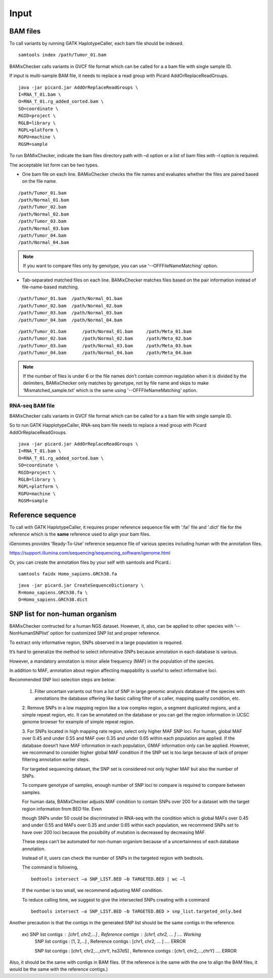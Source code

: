 ======================================
Input
======================================

BAM files
-----------------

To call variants by running GATK HaplotypeCaller, each bam file should be indexed.

::
    
    samtools index /path/Tumor_01.bam

BAMixChecker calls variants in GVCF file format which can be called for a a bam file with single sample ID.

If input is multi-sample BAM file, it needs to replace a read group with Picard AddOrReplaceReadGroups.

::

    java -jar picard.jar AddOrReplaceReadGroups \
    I=RNA_T_01.bam \
    O=RNA_T_01.rg_added_sorted.bam \
    SO=coordinate \
    RGID=project \
    RGLB=library \
    RGPL=platform \
    RGPU=machine \
    RGSM=sample

.. seealso:: Additional recommanded processing for accurate variant discovery with GATK is instrcted in https://software.broadinstitute.org/gatk/best-practices/workflow?id=11165.

To run BAMixChecker, indicate the bam files directory path with –d option or a list of bam files with –l option is required.

The acceptable list form can be two types.


* One bam file on each line. BAMixChecker checks the file names and evaluates whether the files are paired based on the file name.

::
     
    /path/Tumor_01.bam
    /path/Normal_01.bam
    /path/Tumor_02.bam
    /path/Normal_02.bam
    /path/Tumor_03.bam
    /path/Normal_03.bam
    /path/Tumor_04.bam
    /path/Normal_04.bam

.. note:: If you want to compare files only by genotype, you can use '--OFFFileNameMatching' option.

* Tab-separated matched files on each line. BAMixChecker matches files based on the pair information instead of file-name-based matching.

::

    /path/Tumor_01.bam  /path/Normal_01.bam
    /path/Tumor_02.bam  /path/Normal_02.bam
    /path/Tumor_03.bam  /path/Normal_03.bam
    /path/Tumor_04.bam  /path/Normal_04.bam


::
 
        /path/Tumor_01.bam	/path/Normal_01.bam	/path/Meta_01.bam
        /path/Tumor_02.bam	/path/Normal_02.bam	/path/Meta_02.bam
        /path/Tumor_03.bam	/path/Normal_03.bam	/path/Meta_03.bam
        /path/Tumor_04.bam	/path/Normal_04.bam	/path/Meta_04.bam

  


.. note:: If the number of files is under 6 or the file names don’t contain common regulation when it is divided by the delimiters, BAMixChecker only matches by genotype, not by file name and skips to make ‘Mismatched_sample.txt’ which is the same using '--OFFFileNameMatching' option.


RNA-seq BAM file
~~~~~~~~~~~~~~~~~

BAMixChecker calls variants in GVCF file format which can be called for a a bam file with single sample ID.

So to run GATK HapplotypeCaller, RNA-seq bam file needs to replace a read group with Picard AddOrReplaceReadGroups.

::

    java -jar picard.jar AddOrReplaceReadGroups \
    I=RNA_T_01.bam \
    O=RNA_T_01.rg_added_sorted.bam \
    SO=coordinate \
    RGID=project \
    RGLB=library \
    RGPL=platform \
    RGPU=machine \
    RGSM=sample

.. seealso:: Additional proper processing for RNA-seq data is instructed in https://gatkforums.broadinstitute.org/gatk/discussion/3891/calling-variants-in-rnaseq.

Reference sequence
------------------------------

To call with GATK HaplotypeCaller, it requires proper reference sequence file with '.fai' file and '.dict' file for the reference which is the **same** reference used to align your bam files.

iGenomes provides 'Ready-To-Use' reference sequence file of various species including human with the annotation files.

https://support.illumina.com/sequencing/sequencing_software/igenome.html

Or, you can create the annotation files by your self with samtools and Picard.::

    samtools faidx Homo_sapiens.GRCh38.fa

::

    java -jar picard.jar CreateSequenceDictionary \
    R=Homo_sapiens.GRCh38.fa \
    O=Homo_sapiens.GRCh38.dict

.. seealso:: see more details in https://gatkforums.broadinstitute.org/gatk/discussion/1601/how-can-i-prepare-a-fasta-file-to-use-as-reference .


SNP list for non-human organism
---------------------------------------

BAMixChecker contructed for a human NGS dataset. However, it, also, can be applied to other species with ‘--NonHumanSNPlist’ option for customized SNP list and proper reference. 

To extract only informative region, SNPs observed in a large population is required. 

It’s hard to generalize the method to select informative SNPs because annotation in each database is various.

However, a mandatory annotation is minor allele frequency (MAF) in the population of the species. 

In addition to MAF, annotation about region affecting mappability is useful to select informative loci. 

Recommended SNP loci selection steps are below: 

    1. Filter uncertain variants out from a list of SNP in large genomic analysis database of the species with annotations the database offering like basic calling filter of a caller, mapping quality condition, etc.

    2. Remove SNPs in a low mapping region like a low complex region, a segment duplicated regions, and a simple repeat region, etc. 
    It can be annotated on the database or you can get the region information in UCSC genome browser for example of simple repeat region. 

    3. For SNPs located in high mapping rate region, select only higher MAF SNP loci. For human, global MAF over 0.45 and under 0.55 and MAF over 0.35 and under 0.65 within each population are applied. 
    If the database doesn’t have MAF information in each population, GMAF information only can be applied. However, we recommand to consider higher global MAF condition if the SNP set is too large because of lack of proper filtering annotation earlier steps. 

    For targeted sequencing dataset, the SNP set is considered not only higher MAF but also the number of SNPs. 

    To compare genotype of samples, enough number of SNP loci to compare is required to compare between samples. 

    For human data, BAMixChecker adjusts MAF condition to contain SNPs over 200 for a dataset with the target region information from BED file. Even 
    
    though SNPs under 50 could be discriminated in RNA-seq with the condition which is global MAFs over 0.45 and under 0.55 and MAFs over 0.35 and under 0.65 within each population, we recommend SNPs set to have over 200 loci because the possibility of mutation is decreased by decreasing MAF. 
    
    These steps can’t be automated for non-human organism because of a uncertainness of each database annotation. 
    
    Instead of it, users can check the number of SNPs in the targeted region with bedtools. 

    The command is following, ::

	bedtools intersect –a SNP_LIST.BED –b TARGETED.BED | wc –l

   
 
    If the number is too small, we recommend adjusting MAF condition. 
    
    
    To reduce calling time, we suggest to give the intersected SNPs creating with a command
    
    ::

        bedtools intersect –a SNP_LIST.BED –b TARGETED.BED > snp_list.targeted_only.bed

  
Another precaution is that the contigs in the generated SNP list should be the same contigs in the reference.

    ex) SNP list contigs : [chr1, chr2,...] , Reference contigs : [chr1, chr2, ... ]                        .... Working
        SNP list contigs : [1, 2,...] , Reference contigs : [chr1, chr2, ... ]                              .... ERROR

        SNP list contigs : [chr1, chr2,...,chrY, hs37d5] , Reference contigs : [chr1, chr2,...,chrY]        .... ERROR
    
Also, it should be the same with contigs in BAM files. (If the reference is the same with the one to align the BAM files, it would be the same with the reference contigs.)

.. seealso:: Additionally, the user can refer http://evodify.com/gatk-in-non-model-organism/ for bam file processing for non-human organism. 


